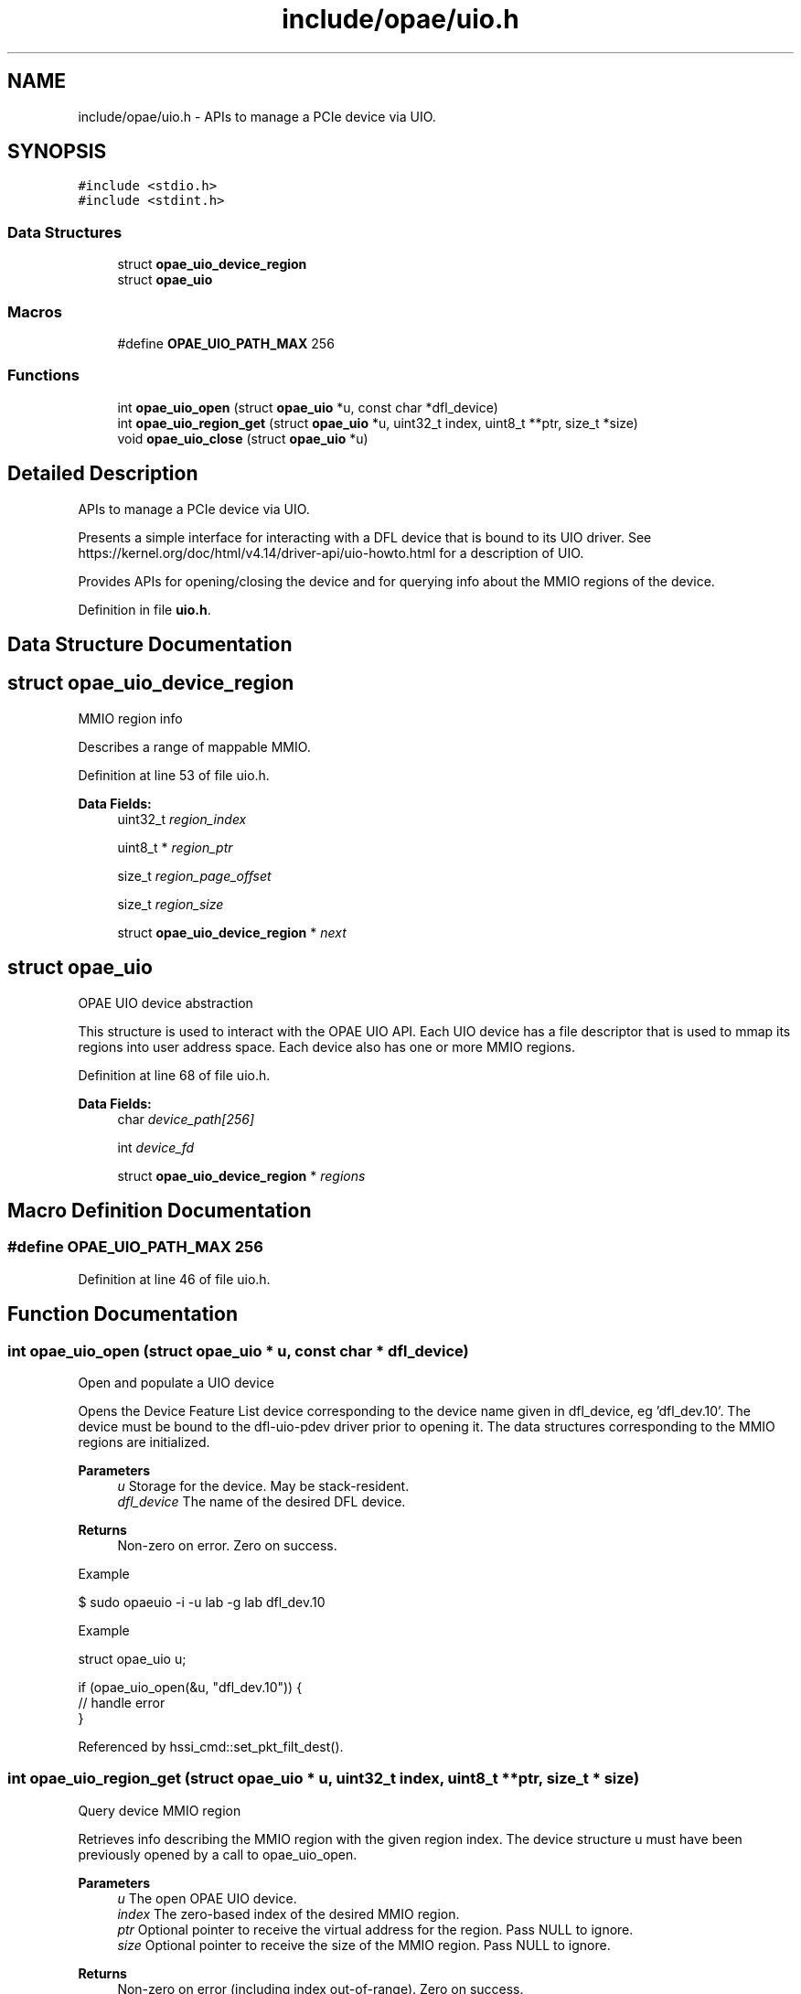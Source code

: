 .TH "include/opae/uio.h" 3 "Fri Feb 23 2024" "Version -.." "OPAE C API" \" -*- nroff -*-
.ad l
.nh
.SH NAME
include/opae/uio.h \- APIs to manage a PCIe device via UIO\&.  

.SH SYNOPSIS
.br
.PP
\fC#include <stdio\&.h>\fP
.br
\fC#include <stdint\&.h>\fP
.br

.SS "Data Structures"

.in +1c
.ti -1c
.RI "struct \fBopae_uio_device_region\fP"
.br
.ti -1c
.RI "struct \fBopae_uio\fP"
.br
.in -1c
.SS "Macros"

.in +1c
.ti -1c
.RI "#define \fBOPAE_UIO_PATH_MAX\fP   256"
.br
.in -1c
.SS "Functions"

.in +1c
.ti -1c
.RI "int \fBopae_uio_open\fP (struct \fBopae_uio\fP *u, const char *dfl_device)"
.br
.ti -1c
.RI "int \fBopae_uio_region_get\fP (struct \fBopae_uio\fP *u, uint32_t index, uint8_t **ptr, size_t *size)"
.br
.ti -1c
.RI "void \fBopae_uio_close\fP (struct \fBopae_uio\fP *u)"
.br
.in -1c
.SH "Detailed Description"
.PP 
APIs to manage a PCIe device via UIO\&. 

Presents a simple interface for interacting with a DFL device that is bound to its UIO driver\&. See https://kernel.org/doc/html/v4.14/driver-api/uio-howto.html for a description of UIO\&.
.PP
Provides APIs for opening/closing the device and for querying info about the MMIO regions of the device\&. 
.PP
Definition in file \fBuio\&.h\fP\&.
.SH "Data Structure Documentation"
.PP 
.SH "struct opae_uio_device_region"
.PP 
MMIO region info
.PP
Describes a range of mappable MMIO\&. 
.PP
Definition at line 53 of file uio\&.h\&.
.PP
\fBData Fields:\fP
.RS 4
uint32_t \fIregion_index\fP 
.br
.PP
uint8_t * \fIregion_ptr\fP 
.br
.PP
size_t \fIregion_page_offset\fP 
.br
.PP
size_t \fIregion_size\fP 
.br
.PP
struct \fBopae_uio_device_region\fP * \fInext\fP 
.br
.PP
.RE
.PP
.SH "struct opae_uio"
.PP 
OPAE UIO device abstraction
.PP
This structure is used to interact with the OPAE UIO API\&. Each UIO device has a file descriptor that is used to mmap its regions into user address space\&. Each device also has one or more MMIO regions\&. 
.PP
Definition at line 68 of file uio\&.h\&.
.PP
\fBData Fields:\fP
.RS 4
char \fIdevice_path[256]\fP 
.br
.PP
int \fIdevice_fd\fP 
.br
.PP
struct \fBopae_uio_device_region\fP * \fIregions\fP 
.br
.PP
.RE
.PP
.SH "Macro Definition Documentation"
.PP 
.SS "#define OPAE_UIO_PATH_MAX   256"

.PP
Definition at line 46 of file uio\&.h\&.
.SH "Function Documentation"
.PP 
.SS "int opae_uio_open (struct \fBopae_uio\fP * u, const char * dfl_device)"
Open and populate a UIO device
.PP
Opens the Device Feature List device corresponding to the device name given in dfl_device, eg 'dfl_dev\&.10'\&. The device must be bound to the dfl-uio-pdev driver prior to opening it\&. The data structures corresponding to the MMIO regions are initialized\&.
.PP
\fBParameters\fP
.RS 4
\fIu\fP Storage for the device\&. May be stack-resident\&. 
.br
\fIdfl_device\fP The name of the desired DFL device\&. 
.RE
.PP
\fBReturns\fP
.RS 4
Non-zero on error\&. Zero on success\&.
.RE
.PP
Example 
.PP
.nf
$ sudo opaeuio -i -u lab -g lab dfl_dev\&.10

.fi
.PP
.PP
Example 
.PP
.nf
struct opae_uio u;

if (opae_uio_open(&u, "dfl_dev\&.10")) {
  // handle error
}

.fi
.PP
 
.PP
Referenced by hssi_cmd::set_pkt_filt_dest()\&.
.SS "int opae_uio_region_get (struct \fBopae_uio\fP * u, uint32_t index, uint8_t ** ptr, size_t * size)"
Query device MMIO region
.PP
Retrieves info describing the MMIO region with the given region index\&. The device structure u must have been previously opened by a call to opae_uio_open\&.
.PP
\fBParameters\fP
.RS 4
\fIu\fP The open OPAE UIO device\&. 
.br
\fIindex\fP The zero-based index of the desired MMIO region\&. 
.br
\fIptr\fP Optional pointer to receive the virtual address for the region\&. Pass NULL to ignore\&. 
.br
\fIsize\fP Optional pointer to receive the size of the MMIO region\&. Pass NULL to ignore\&. 
.RE
.PP
\fBReturns\fP
.RS 4
Non-zero on error (including index out-of-range)\&. Zero on success\&.
.RE
.PP
Example 
.PP
.nf
struct opae_uio u;

uint8_t *virt = NULL;
size_t size = 0;

if (opae_uio_open(&u, "dfl_dev\&.10")) {
  // handle error
} else {
  opae_uio_region_get(&u, 0, &virt, &size);
}

.fi
.PP
 
.PP
Referenced by hssi_cmd::set_pkt_filt_dest()\&.
.SS "void opae_uio_close (struct \fBopae_uio\fP * u)"
Release and close a UIO device
.PP
The given device pointer must have been previously initialized by opae_uio_open\&. Releases all data structures\&.
.PP
\fBParameters\fP
.RS 4
\fIu\fP Storage for the device info\&. May be stack-resident\&.
.RE
.PP
Example 
.PP
.nf
struct opae_uio u;

if (opae_uio_open(&u, "dfl_dev\&.10")) {
  // handle error
} else {
  // interact with the device
  \&.\&.\&.
  // free the device
  opae_uio_close(&u);
}

.fi
.PP
.PP
Example 
.PP
.nf
$ sudo opaeuio -r dfl_dev\&.10

.fi
.PP
 
.PP
Referenced by hssi_cmd::set_pkt_filt_dest()\&.
.SH "Author"
.PP 
Generated automatically by Doxygen for OPAE C API from the source code\&.
